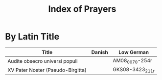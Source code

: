 #+TITLE: Index of Prayers

* By Latin Title
|--------------------------------+--------+----------------|
| Title                          | Danish | Low German     |
|--------------------------------+--------+----------------|
| Audite obsecro universi populi |        | AM08_0070-254r |
| XV Pater Noster (Pseudo-Birgitta)|        | GKS08-3423_211r                |
